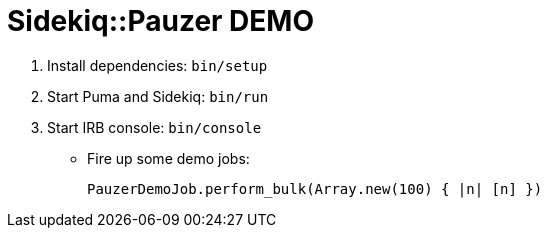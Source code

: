 = Sidekiq::Pauzer DEMO

. Install dependencies: `bin/setup`
. Start Puma and Sidekiq: `bin/run`
. Start IRB console: `bin/console`
  * Fire up some demo jobs:
+
[source,ruby]
----
PauzerDemoJob.perform_bulk(Array.new(100) { |n| [n] })
----

